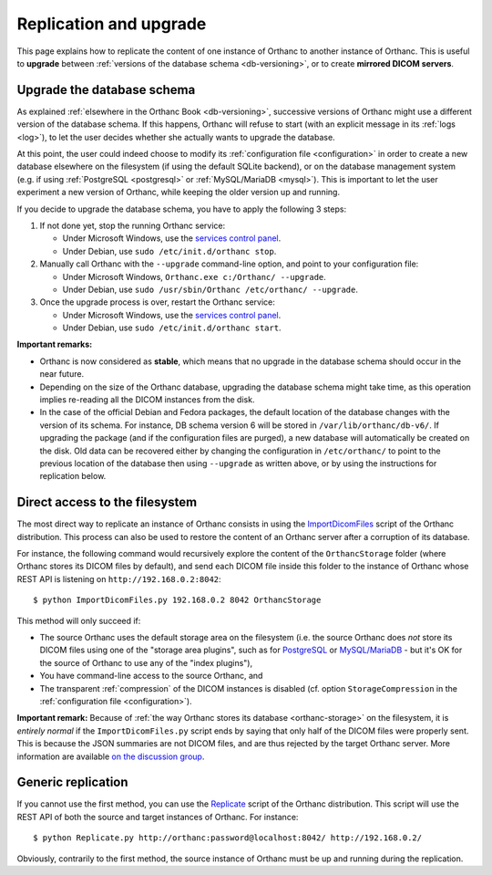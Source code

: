 .. highlight:: bash
.. _replication:

Replication and upgrade
=======================

This page explains how to replicate the content of one instance of
Orthanc to another instance of Orthanc. This is useful to **upgrade**
between :ref:`versions of the database schema <db-versioning>`, or to
create **mirrored DICOM servers**.


Upgrade the database schema
---------------------------

As explained :ref:`elsewhere in the Orthanc Book <db-versioning>`,
successive versions of Orthanc might use a different version of the
database schema. If this happens, Orthanc will refuse to start (with
an explicit message in its :ref:`logs <log>`), to let the user decides
whether she actually wants to upgrade the database.

At this point, the user could indeed choose to modify its
:ref:`configuration file <configuration>` in order to create a new
database elsewhere on the filesystem (if using the default SQLite
backend), or on the database management system (e.g. if using
:ref:`PostgreSQL <postgresql>` or :ref:`MySQL/MariaDB <mysql>`). This
is important to let the user experiment a new version of Orthanc,
while keeping the older version up and running.

If you decide to upgrade the database schema, you have to apply the
following 3 steps:

1. If not done yet, stop the running Orthanc service:

   * Under Microsoft Windows, use the `services control panel
     <https://en.wikipedia.org/wiki/Windows_service>`__.
   * Under Debian, use ``sudo /etc/init.d/orthanc stop``.

2. Manually call Orthanc with the ``--upgrade`` command-line option, 
   and point to your configuration file:

   * Under Microsoft Windows, ``Orthanc.exe c:/Orthanc/ --upgrade``.
   * Under Debian, use ``sudo /usr/sbin/Orthanc /etc/orthanc/ --upgrade``.

3. Once the upgrade process is over, restart the Orthanc service:

   * Under Microsoft Windows, use the `services control panel
     <https://en.wikipedia.org/wiki/Windows_service>`__.
   * Under Debian, use ``sudo /etc/init.d/orthanc start``.

**Important remarks:**

* Orthanc is now considered as **stable**, which means that no upgrade
  in the database schema should occur in the near future.
* Depending on the size of the Orthanc database, upgrading the
  database schema might take time, as this operation implies
  re-reading all the DICOM instances from the disk.
* In the case of the official Debian and Fedora packages, the default
  location of the database changes with the version of its schema.
  For instance, DB schema version 6 will be stored in
  ``/var/lib/orthanc/db-v6/``. If upgrading the package (and if the
  configuration files are purged), a new database will automatically
  be created on the disk. Old data can be recovered either by changing
  the configuration in ``/etc/orthanc/`` to point to the previous
  location of the database then using ``--upgrade`` as written above,
  or by using the instructions for replication below.


Direct access to the filesystem
-------------------------------

The most direct way to replicate an instance of Orthanc consists in
using the `ImportDicomFiles
<https://hg.orthanc-server.com/orthanc/file/default/OrthancServer/Resources/Samples/ImportDicomFiles/ImportDicomFiles.py>`_
script of the Orthanc distribution. This process can also be used to
restore the content of an Orthanc server after a corruption of its
database.

For instance, the following command would recursively explore the
content of the ``OrthancStorage`` folder (where Orthanc stores its
DICOM files by default), and send each DICOM file inside this folder
to the instance of Orthanc whose REST API is listening on
``http://192.168.0.2:8042``::

    $ python ImportDicomFiles.py 192.168.0.2 8042 OrthancStorage

This method will only succeed if:

* The source Orthanc uses the default storage area on the filesystem
  (i.e. the source Orthanc does *not* store its DICOM files using one
  of the "storage area plugins", such as for `PostgreSQL
  <https://www.orthanc-server.com/static.php?page=postgresql>`_ or
  `MySQL/MariaDB
  <https://www.orthanc-server.com/static.php?page=mysql>`_ - but it's
  OK for the source of Orthanc to use any of the "index plugins"),
* You have command-line access to the source Orthanc, and
* The transparent :ref:`compression` of the DICOM instances is
  disabled (cf. option ``StorageCompression`` in the
  :ref:`configuration file <configuration>`).

**Important remark:** Because of :ref:`the way Orthanc stores its
database <orthanc-storage>` on the filesystem, it is *entirely normal*
if the ``ImportDicomFiles.py`` script ends by saying that only half of
the DICOM files were properly sent. This is because the JSON summaries
are not DICOM files, and are thus rejected by the target Orthanc
server. More information are available `on the discussion group
<https://groups.google.com/d/msg/orthanc-users/Zlhtcpo76qQ/tp8EqaRCAQAJ>`__.


Generic replication
-------------------

If you cannot use the first method, you can use the `Replicate
<https://hg.orthanc-server.com/orthanc/file/default/OrthancServer/Resources/Samples/Python/Replicate.py>`_
script of the Orthanc distribution. This script will use the REST API
of both the source and target instances of Orthanc. For instance::

    $ python Replicate.py http://orthanc:password@localhost:8042/ http://192.168.0.2/

Obviously, contrarily to the first method, the source instance of
Orthanc must be up and running during the replication.
